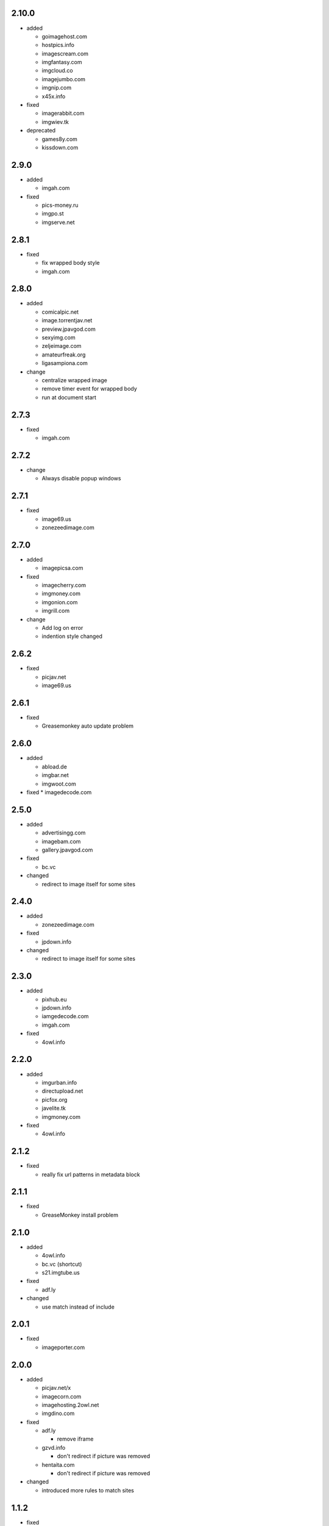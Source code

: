 2.10.0
------

* added

  * goimagehost.com
  * hostpics.info
  * imagescream.com
  * imgfantasy.com
  * imgcloud.co
  * imagejumbo.com
  * imgnip.com
  * x45x.info

* fixed

  * imagerabbit.com
  * imgwiev.tk

* deprecated

  * games8y.com
  * kissdown.com

2.9.0
-----

* added

  * imgah.com

* fixed

  * pics-money.ru
  * imgpo.st
  * imgserve.net

2.8.1
-----

* fixed

  * fix wrapped body style
  * imgah.com

2.8.0
-----

* added

  * comicalpic.net
  * image.torrentjav.net
  * preview.jpavgod.com
  * sexyimg.com
  * zeljeimage.com
  * amateurfreak.org
  * ligasampiona.com

* change

  * centralize wrapped image
  * remove timer event for wrapped body
  * run at document start

2.7.3
-----

* fixed

  * imgah.com

2.7.2
-----

* change

  * Always disable popup windows

2.7.1
-----

* fixed

  * image69.us
  * zonezeedimage.com

2.7.0
-----

* added

  * imagepicsa.com

* fixed

  * imagecherry.com
  * imgmoney.com
  * imgonion.com
  * imgrill.com

* change

  * Add log on error
  * indention style changed

2.6.2
-----

* fixed

  * picjav.net
  * image69.us

2.6.1
-----

* fixed

  * Greasemonkey auto update problem

2.6.0
-----

* added

  * abload.de
  * imgbar.net
  * imgwoot.com

* fixed
  * imagedecode.com


2.5.0
-----

* added

  * advertisingg.com
  * imagebam.com
  * gallery.jpavgod.com

* fixed

  * bc.vc

* changed

  * redirect to image itself for some sites

2.4.0
-----

* added

  * zonezeedimage.com

* fixed

  * jpdown.info

* changed

  * redirect to image itself for some sites

2.3.0
-----

* added

  * pixhub.eu
  * jpdown.info
  * iamgedecode.com
  * imgah.com

* fixed

  * 4owl.info

2.2.0
-----

* added

  * imgurban.info
  * directupload.net
  * picfox.org
  * javelite.tk
  * imgmoney.com

* fixed

  * 4owl.info

2.1.2
-----

* fixed

  * really fix url patterns in metadata block

2.1.1
-----

* fixed

  * GreaseMonkey install problem

2.1.0
-----

* added

  * 4owl.info
  * bc.vc (shortcut)
  * s21.imgtube.us

* fixed

  * adf.ly

* changed

  * use match instead of include

2.0.1
-----

* fixed

  * imageporter.com

2.0.0
-----

* added

  * picjav.net/x
  * imagecorn.com
  * imagehosting.2owl.net
  * imgdino.com

* fixed

  * adf.ly

    * remove iframe

  * gzvd.info

    * don't redirect if picture was removed

  * hentaita.com

    * don't redirect if picture was removed

* changed

  * introduced more rules to match sites

1.1.2
-----

* fixed

  * picjav.net

1.1.1
-----

* fixed

  * picjav.net/picjav2

1.1.0
-----

* added

  * hentaita.com
  * imgonion.com
  * imgrill.com
  * picjav.net/picjav2
  * imagecherry.com

* fixed

  * image69.us

    * fix URL matching

  * picjav.net

    * fix URL matching

* changed

  * drop String rules support
  * pass captured RegExp strings into action
  * use strict mode in whole script

1.0.1
-----

* added

  * image69.us
  * gzvd.info
  * picjav.net

* fixed

  * imagetwist.com

    * remove fullscreen overlay

* changed

  * add @updateURL and @downloadURL in metadata


1.0.0
-----

* initial release
